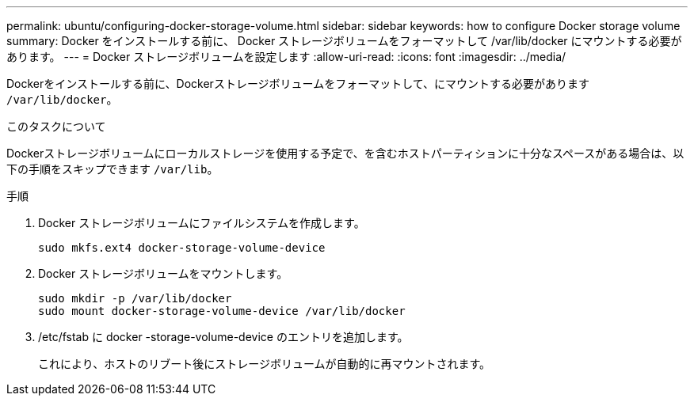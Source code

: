---
permalink: ubuntu/configuring-docker-storage-volume.html 
sidebar: sidebar 
keywords: how to configure Docker storage volume 
summary: Docker をインストールする前に、 Docker ストレージボリュームをフォーマットして /var/lib/docker にマウントする必要があります。 
---
= Docker ストレージボリュームを設定します
:allow-uri-read: 
:icons: font
:imagesdir: ../media/


[role="lead"]
Dockerをインストールする前に、Dockerストレージボリュームをフォーマットして、にマウントする必要があります `/var/lib/docker`。

.このタスクについて
Dockerストレージボリュームにローカルストレージを使用する予定で、を含むホストパーティションに十分なスペースがある場合は、以下の手順をスキップできます `/var/lib`。

.手順
. Docker ストレージボリュームにファイルシステムを作成します。
+
[listing]
----
sudo mkfs.ext4 docker-storage-volume-device
----
. Docker ストレージボリュームをマウントします。
+
[listing]
----
sudo mkdir -p /var/lib/docker
sudo mount docker-storage-volume-device /var/lib/docker
----
. /etc/fstab に docker -storage-volume-device のエントリを追加します。
+
これにより、ホストのリブート後にストレージボリュームが自動的に再マウントされます。


